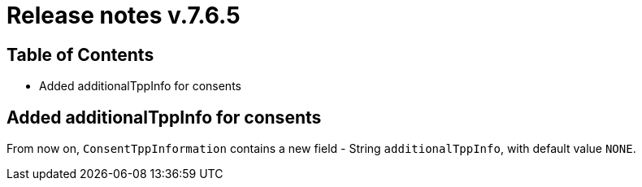 = Release notes v.7.6.5

== Table of Contents

* Added additionalTppInfo for consents

== Added additionalTppInfo for consents

From now on, `ConsentTppInformation` contains a new field - String `additionalTppInfo`, with default value `NONE`.

